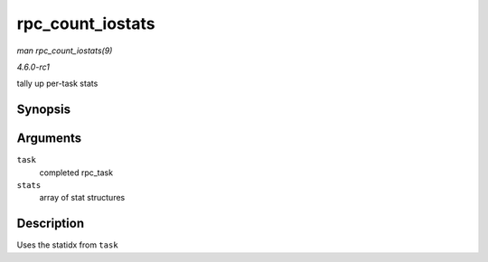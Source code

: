 
.. _API-rpc-count-iostats:

=================
rpc_count_iostats
=================

*man rpc_count_iostats(9)*

*4.6.0-rc1*

tally up per-task stats


Synopsis
========

.. c:function:: void rpc_count_iostats( const struct rpc_task * task, struct rpc_iostats * stats )

Arguments
=========

``task``
    completed rpc_task

``stats``
    array of stat structures


Description
===========

Uses the statidx from ``task``
